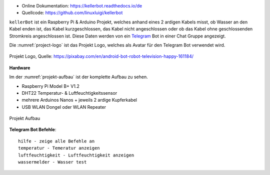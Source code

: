 .. These are the Travis-CI and Coveralls badges for your repository. Replace
    your *github_repository* and uncomment these lines by removing the leading two dots.

.. .. image:: https://travis-ci.org/*github_repository*.svg?branch=master
    :target: https://travis-ci.org/*github_repository*

.. .. image:: https://coveralls.io/repos/github/*github_repository*/badge.svg?branch=master
    :target: https://coveralls.io/github/*github_repository*?branch=master

.. .. image:: https://readthedocs.org/projects/kellerbot/badge/?version=latest
    :target: https://kellerbot.readthedocs.io/de/latest/?badge=latest
    :alt: Documentation Status

- Online Dokumentation: https://kellerbot.readthedocs.io/de
- Quellcode: https://github.com/linuxluigi/kellerbot

``kellerBot`` ist ein Raspberry Pi & Arduino Projekt, welches anhand eines 2 ardigen Kabels misst, ob Wasser an den
Kabel enden ist, das Kabel kurzgeschlossen, das Kabel nicht angeschlossen oder ob das Kabel ohne geschlossenden
Stromkreis angeschlossen ist. Diese Daten werden von ein Telegram_ Bot in einer Chat Gruppe angezeigt.

Die :numref:`project-logo` ist das Projekt Logo, welches als Avatar für den Telegram Bot verwendet wird.

.. _Telegram: https://telegram.org/

.. _project-logo:
.. figure:: _static/android-161184.png
    :align: center
    :scale: 5%
    :alt: Projekt Logo

    Projekt Logo, Quelle: https://pixabay.com/en/android-bot-robot-television-happy-161184/

**Hardware**

Im der :numref:`projekt-aufbau` ist der komplette Aufbau zu sehen.

* Raspberry Pi Model B+ V1.2
* DHT22 Temperatur- & Luftfeuchtigkeitssensor
* mehrere Arduinos Nanos + jeweils 2 ardige Kupferkabel
* USB WLAN Dongel oder WLAN Repeater

.. _projekt-aufbau:
.. figure:: _static/fotos/IMG_20190110_132612.jpg
    :align: center
    :scale: 5%
    :alt: Projekt Aufbau

    Projekt Aufbau

**Telegram Bot Befehle**::

    hilfe - zeige alle Befehle an
    temperatur - Temeratur anzeigen
    luftfeuchtigkeit - Luftfeuchtigkeit anzeigen
    wassermelder - Wasser test

